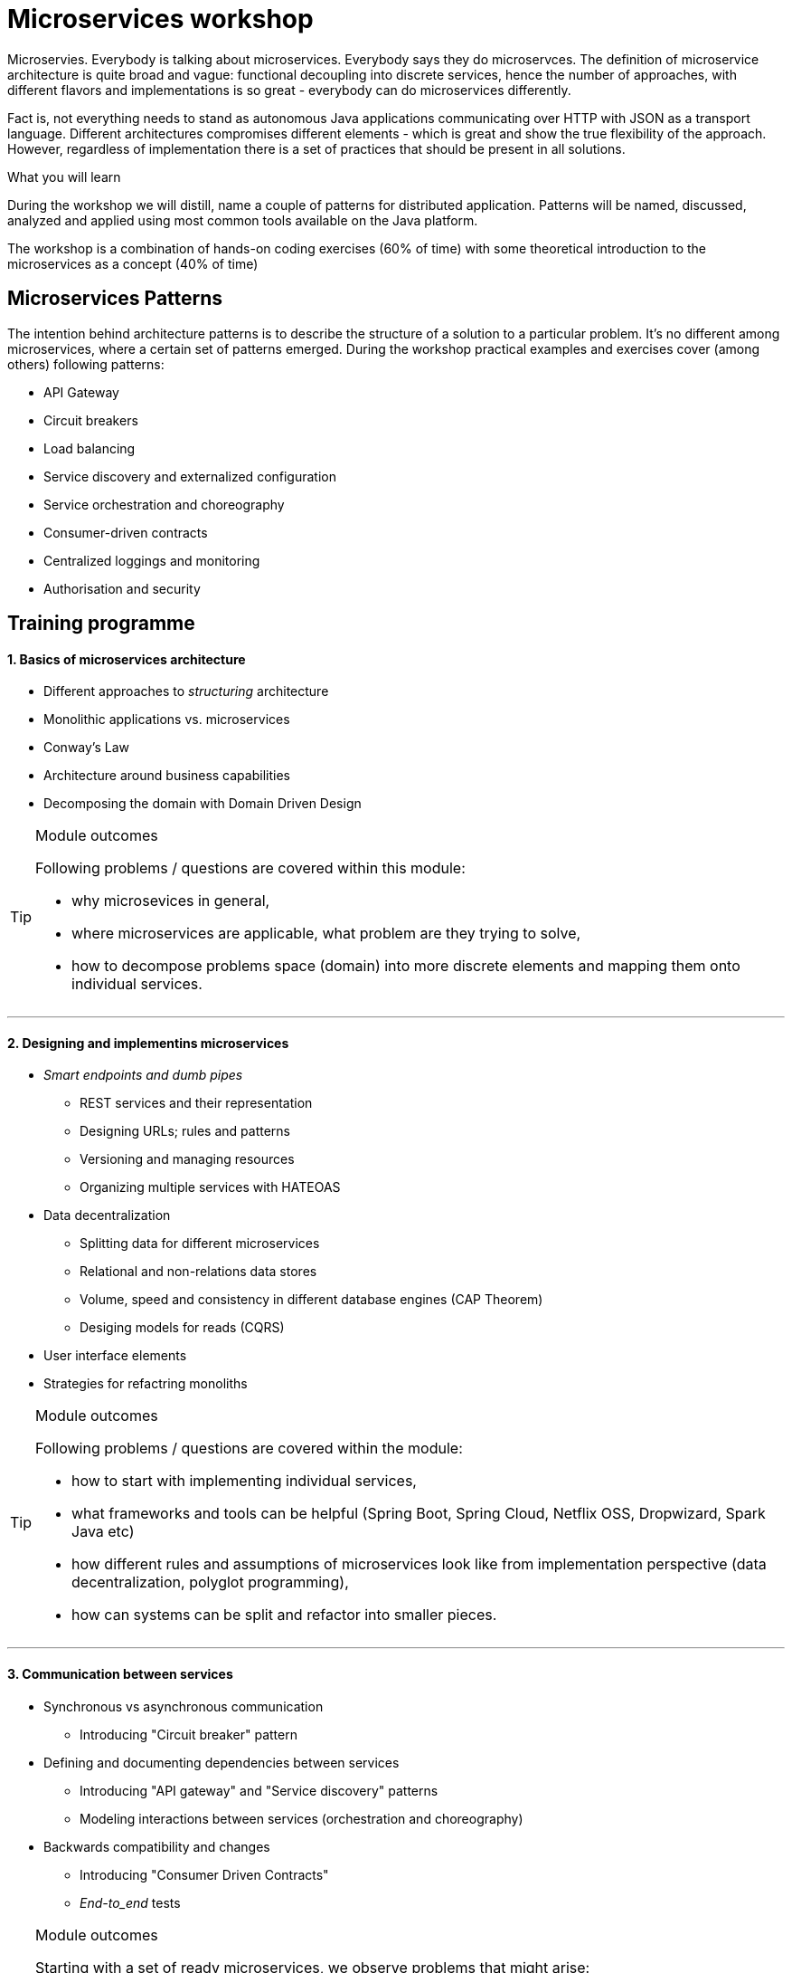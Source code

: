 = {title}
:title: Microservices workshop
:page-layout: training
:page-categories: [consultancy]
:page-comments: false
:page-permalink: /consultancy/microservices/

Microservies. Everybody is talking about microservices. Everybody says they do microservces. The definition of microservice architecture is quite broad and vague: functional decoupling into discrete services, hence the number of approaches, with different flavors and implementations is so great - everybody can do microservices differently.

Fact is, not everything needs to stand as autonomous Java applications communicating over HTTP with JSON as a transport language. Different architectures compromises different elements - which is great and show
the true flexibility of the approach. However, regardless of implementation there is a set of practices that should be present in all solutions.

.What you will learn

During the workshop we will distill, name a couple of patterns for distributed application. Patterns will be named, discussed, analyzed and applied using most common tools available on the Java platform.

The workshop is a combination of hands-on coding exercises (60% of time) with some theoretical introduction to the microservices as a concept (40% of time)

== Microservices Patterns

The intention behind architecture patterns is to describe the structure of a solution to a particular problem. It's no different among microservices, where a certain set of patterns emerged. During the workshop practical examples and exercises cover (among others) following patterns:

* API Gateway
* Circuit breakers
* Load balancing
* Service discovery and externalized configuration
* Service orchestration and choreography
* Consumer-driven contracts
* Centralized loggings and monitoring
* Authorisation and security

== Training programme

==== {counter:cnt}. Basics of microservices architecture

* Different approaches to _structuring_ architecture
* Monolithic applications vs. microservices
* Conway's Law
* Architecture around business capabilities
* Decomposing the domain with Domain Driven Design

[TIP]
.Module outcomes
====
Following problems / questions are covered within this module:

* why microsevices in general,
* where microservices are applicable, what problem are they trying to solve,
* how to decompose problems space (domain) into more discrete elements and mapping them onto individual services.
====

---

==== {counter:cnt}. Designing and implementins microservices

* _Smart endpoints and dumb pipes_
** REST services and their representation
** Designing URLs; rules and patterns
** Versioning and managing resources
** Organizing multiple services with HATEOAS
* Data decentralization
** Splitting data for different microservices
** Relational and non-relations data stores
** Volume, speed and consistency in different database engines (CAP Theorem)
** Desiging models for reads (CQRS)
* User interface elements
* Strategies for refactring monoliths

[TIP]
.Module outcomes
====
Following problems / questions are covered within the module:

* how to start with implementing individual services,
* what frameworks and tools can be helpful (Spring Boot, Spring Cloud, Netflix OSS, Dropwizard, Spark Java etc)
* how different rules and assumptions of microservices look like from implementation perspective (data decentralization, polyglot programming),
* how can systems can be split and refactor into smaller pieces.
====

---

==== {counter:cnt}. Communication between services

* Synchronous vs asynchronous communication
** Introducing "Circuit breaker" pattern
* Defining and documenting  dependencies between services
** Introducing "API gateway" and "Service discovery" patterns
** Modeling interactions between services (orchestration and choreography)
* Backwards compatibility and changes
** Introducing "Consumer Driven Contracts"
** _End-to_end_ tests

[TIP]
.Module outcomes
====
Starting with a set of ready microservices, we observe problems that might arise:

* how to protect services against unavailability of dependent services,
* how to hide the inner complexity of the platform from a user,
* how services should broadcast their health or availability status,
* how to load balance different services and it that really needed?
====

---

==== {counter:cnt}. Production deployment of microservices

* Continious Integration / Continious Delivery
* Infrastructure as code
** Automation of build processes (Jenkins DSL)
** Automation of infrastructure (Ansible)
* Visualization and containers
* Utilizing cloud service (Iaas, PaaS)
* Managing distributed configuration

---

[TIP]
.Module outcomes
====
Following problems / questions are covered within the module:

* how to manage wide range of infrastructure,
* how to adjust various requirements (sometimes conflicting) of different services,
* how to build consistent and repeatable build and deployment process,
* how to deploy different services.
====

==== {counter:cnt}. Maintaining and managing services at scale

* Defining and understanding standard metrics
* Services monitoring - centralized logging
** Tracing transactions in distributed systems
** Business and technical metrics
* Tracing the communication flow among different services
* Scaling distributed systems
** Horizontal _(scale-out)_ and vertical _(scale-up)_ scaling
** Autoscaling in cloud environments

[TIP]
.Module outcomes
====
We are trying to understand "What is happening in the distributed system" by understanding the following:

* how to log and report system information,
* where to collect logs and what are best ways to do it,
* how to trace the information flow between services,
* how to resolve issues and scale application.
====

== Get in touch

I'm happy to talk. I can be reached via link:http://twitter.com/kubem[twitter], link:https://www.linkedin.com/in/kubamarchwicki[linkedin] or traditionally through link:mailto:kuba(d0t)marchwicki(at)gmail(d0t).com[kuba.marchwicki at gmail.com]
